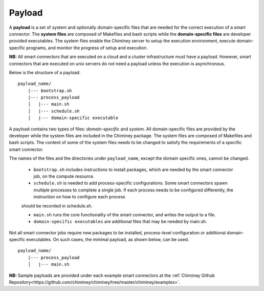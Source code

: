
.. _payload:

Payload
~~~~~~~

A **payload** is a set of system and optionally domain-specific files that are needed for the correct
execution of a smart connector. The **system files** are composed of Makefiles and bash scripts
while the **domain-specific files** are developer provided executables.
The system files enable the Chiminey server to
setup the execution environment, execute domain-specific programs, and monitor the progress
of setup and execution.


**NB:** All smart connectors that are executed on  a cloud and a cluster infrastructure must have a payload. However, smart connectors that are executed on unix servers do not need a payload unless the  execution is asynchronous.

..
    - A payload template is available at  ``payload_template``, which should be used as the starting point to prepare a payload for any  smart connector. The main part of preparing a payload is  :ref:`including domain-specific contents <update_domain_specific_content>`  to  satisfy the requirements of a specific smart connector. The    naming convention of payloads is ``payload_unique_name``.

Below is the structure of a payload.

::

    payload_name/
        |--- bootstrap.sh
        |--- process_payload
        │   |--- main.sh
        │   |--- schedule.sh
        │   |--- domain-specific executable



..
A payload contains two types of files: *domain-specific* and *system*. All domain-specific files are provided by the developer while
the system files are included in the Chiminey package. The system files are composed of Makefiles and bash scripts.
The content of some of the system files needs to be changed to satisfy the requirements of a specific smart connector.


The names of the files and the directories under ``payload_name``, except the domain specific ones, cannot be changed.

  - ``bootstrap.sh`` includes instructions to install packages, which are needed by the smart connector job, on the compute resource.

  - ``schedule.sh`` is needed to add process-specific configurations. Some smart connectors spawn multiple processes to complete  a single job. If each process needs to be configured differently, the instruction on how to configure each process
  should be recorded in schedule.sh.

  - ``main.sh`` runs the core functionality of the smart connector, and writes the output to a file.

  - ``domain-specific executables`` are additional files that may be needed by main.sh.

Not all smart connector jobs require new packages to be installed, process-level configuration or additional domain-specific executables. On such cases, the minimal payload, as shown below, can be used.

::

    payload_name/
        |--- process_payload
        │   |--- main.sh


**NB:** Sample payloads are provided under each example smart connectors  at the :ref:`Chiminey Github Repository<https://github.com/chiminey/chiminey/tree/master/chiminey/examples>`.
